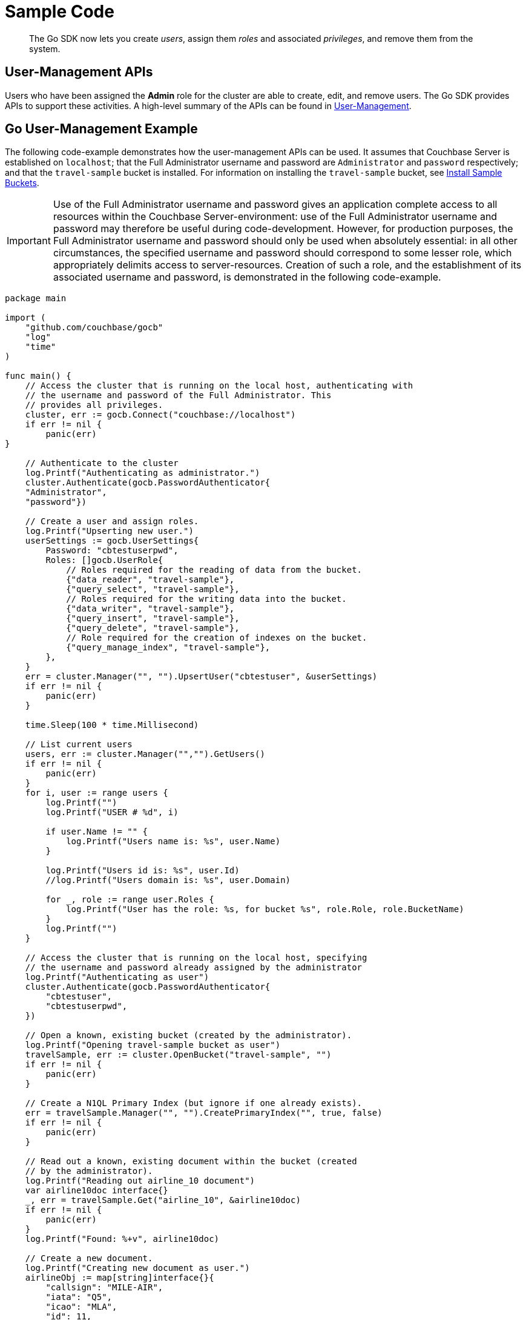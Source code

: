 = Sample Code

[abstract]
The Go SDK now lets you create _users_, assign them _roles_ and associated _privileges_, and remove them from the system.

== User-Management APIs

Users who have been assigned the *Admin* role for the cluster are able to create, edit, and remove users.
The Go SDK provides APIs to support these activities.
A high-level summary of the APIs can be found in xref:sdk-user-management-overview.adoc[User-Management].

== Go User-Management Example

The following code-example demonstrates how the user-management APIs can be used.
It assumes that Couchbase Server is established on `localhost`; that the Full Administrator username and password are `Administrator` and `password` respectively; and that the `travel-sample` bucket is installed.
For information on installing the `travel-sample` bucket, see xref:6.0@server:settings:install-sample-buckets.adoc[Install Sample Buckets].

IMPORTANT: Use of the Full Administrator username and password gives an application complete access to all resources within the Couchbase Server-environment: use of the Full Administrator username and password may therefore be useful during code-development.
However, for production purposes, the Full Administrator username and password should only be used when absolutely essential: in all other circumstances, the specified username and password should correspond to some lesser role, which appropriately delimits access to server-resources.
Creation of such a role, and the establishment of its associated username and password, is demonstrated in the following code-example.

[source,go]
----
package main

import (
    "github.com/couchbase/gocb"
    "log"
    "time"
)

func main() {
    // Access the cluster that is running on the local host, authenticating with
    // the username and password of the Full Administrator. This
    // provides all privileges.
    cluster, err := gocb.Connect("couchbase://localhost")
    if err != nil {
        panic(err)
}

    // Authenticate to the cluster
    log.Printf("Authenticating as administrator.")
    cluster.Authenticate(gocb.PasswordAuthenticator{
    "Administrator",
    "password"})

    // Create a user and assign roles.
    log.Printf("Upserting new user.")
    userSettings := gocb.UserSettings{
        Password: "cbtestuserpwd",
        Roles: []gocb.UserRole{
            // Roles required for the reading of data from the bucket.
            {"data_reader", "travel-sample"},
            {"query_select", "travel-sample"},
            // Roles required for the writing data into the bucket.
            {"data_writer", "travel-sample"},
            {"query_insert", "travel-sample"},
            {"query_delete", "travel-sample"},
            // Role required for the creation of indexes on the bucket.
            {"query_manage_index", "travel-sample"},
        },
    }
    err = cluster.Manager("", "").UpsertUser("cbtestuser", &userSettings)
    if err != nil {
        panic(err)
    }

    time.Sleep(100 * time.Millisecond)

    // List current users
    users, err := cluster.Manager("","").GetUsers()
    if err != nil {
        panic(err)
    }
    for i, user := range users {
        log.Printf("")
        log.Printf("USER # %d", i)

        if user.Name != "" {
            log.Printf("Users name is: %s", user.Name)
        }

        log.Printf("Users id is: %s", user.Id)
        //log.Printf("Users domain is: %s", user.Domain)

        for _, role := range user.Roles {
            log.Printf("User has the role: %s, for bucket %s", role.Role, role.BucketName)
        }
        log.Printf("")
    }

    // Access the cluster that is running on the local host, specifying
    // the username and password already assigned by the administrator
    log.Printf("Authenticating as user")
    cluster.Authenticate(gocb.PasswordAuthenticator{
        "cbtestuser",
        "cbtestuserpwd",
    })

    // Open a known, existing bucket (created by the administrator).
    log.Printf("Opening travel-sample bucket as user")
    travelSample, err := cluster.OpenBucket("travel-sample", "")
    if err != nil {
        panic(err)
    }

    // Create a N1QL Primary Index (but ignore if one already exists).
    err = travelSample.Manager("", "").CreatePrimaryIndex("", true, false)
    if err != nil {
        panic(err)
    }

    // Read out a known, existing document within the bucket (created
    // by the administrator).
    log.Printf("Reading out airline_10 document")
    var airline10doc interface{}
    _, err = travelSample.Get("airline_10", &airline10doc)
    if err != nil {
        panic(err)
    }
    log.Printf("Found: %+v", airline10doc)

    // Create a new document.
    log.Printf("Creating new document as user.")
    airlineObj := map[string]interface{}{
        "callsign": "MILE-AIR",
        "iata": "Q5",
        "icao": "MLA",
        "id": 11,
        "name": "40-Mile Air",
        "type": "airline",
    }

    // Upsert the document to the bucket
    log.Printf("Upserting new document as user.")
    _, err = travelSample.Upsert("airline_11", airlineObj, 0)
    if err != nil {
        panic(err)
    }

    log.Printf("Reading out ariline11 document as user.")
    var airline11doc interface{}
    _, err = travelSample.Get("airline_11", &airline11doc)
    if err != nil {
        panic(err)
    }
    log.Printf("Found: %+v", airline11doc)


    // Perform a N1QL Query.
    log.Printf("Performing query as user.")
    q := gocb.NewN1qlQuery("SELECT * FROM `travel-sample` LIMIT 5")
    rows, err := travelSample.ExecuteN1qlQuery(q, nil)
    if err != nil {
        panic(err)
    }

    log.Printf("Query-results are:")
    // Print each row returned by the query.
    var row interface{}
    for rows.Next(&row) {
        log.Printf("%+v", row)
}

    // Access the cluster that is running on the local host, authenticating with
    // the username and password of the Full Administrator. This
    // provides all privileges.
    log.Printf("Re-authenticating as administrator.")
    cluster.Authenticate(gocb.PasswordAuthenticator{
        "Administrator",
        "password"})

    // Remove known user.
    log.Printf("Removing user as administrator.")
    userToBeRemoved := "cbtestuser"
    err = cluster.Manager("", "").RemoveUser(userToBeRemoved)
    if err != nil {
        log.Printf("Could not delete user %s: %s", userToBeRemoved, err)
    } else {
        log.Printf("Deleted user %s", userToBeRemoved)
    }

}
----
